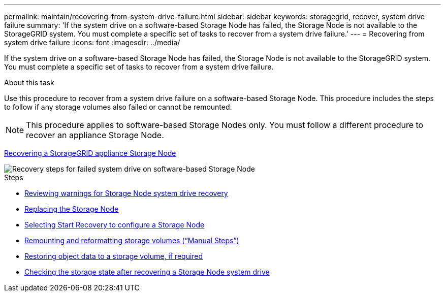 ---
permalink: maintain/recovering-from-system-drive-failure.html
sidebar: sidebar
keywords: storagegrid, recover, system drive failure
summary: 'If the system drive on a software-based Storage Node has failed, the Storage Node is not available to the StorageGRID system. You must complete a specific set of tasks to recover from a system drive failure.'
---
= Recovering from system drive failure
:icons: font
:imagesdir: ../media/

[.lead]
If the system drive on a software-based Storage Node has failed, the Storage Node is not available to the StorageGRID system. You must complete a specific set of tasks to recover from a system drive failure.

.About this task

Use this procedure to recover from a system drive failure on a software-based Storage Node. This procedure includes the steps to follow if any storage volumes also failed or cannot be remounted.

NOTE: This procedure applies to software-based Storage Nodes only. You must follow a different procedure to recover an appliance Storage Node.

xref:recovering-storagegrid-appliance-storage-node.adoc[Recovering a StorageGRID appliance Storage Node]

image::../media/storage_node_recovery_system_drive.gif[Recovery steps for failed system drive on software-based Storage Node]

.Steps

* xref:reviewing-warnings-for-system-drive-recovery.adoc[Reviewing warnings for Storage Node system drive recovery]
* xref:replacing-storage-node.adoc[Replacing the Storage Node]
* xref:selecting-start-recovery-to-configure-storage-node.adoc[Selecting Start Recovery to configure a Storage Node]
* xref:remounting-and-reformatting-storage-volumes-manual-steps.adoc[Remounting and reformatting storage volumes ("`Manual Steps`")]
* xref:restoring-object-data-to-storage-volume-if-required.adoc[Restoring object data to a storage volume, if required]
* xref:checking-storage-state-after-recovering-storage-node-system-drive.adoc[Checking the storage state after recovering a Storage Node system drive]

